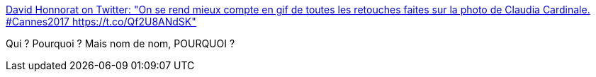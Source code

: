 :jbake-type: post
:jbake-status: published
:jbake-title: David Honnorat on Twitter: "On se rend mieux compte en gif de toutes les retouches faites sur la photo de Claudia Cardinale. #Cannes2017 https://t.co/Qf2U8ANdSK"
:jbake-tags: image,femme,standard,_mois_mars,_année_2017
:jbake-date: 2017-03-29
:jbake-depth: ../
:jbake-uri: shaarli/1490778161000.adoc
:jbake-source: https://nicolas-delsaux.hd.free.fr/Shaarli?searchterm=https%3A%2F%2Ftwitter.com%2FIMtheRookie%2Fstatus%2F847006248633618432&searchtags=image+femme+standard+_mois_mars+_ann%C3%A9e_2017
:jbake-style: shaarli

https://twitter.com/IMtheRookie/status/847006248633618432[David Honnorat on Twitter: "On se rend mieux compte en gif de toutes les retouches faites sur la photo de Claudia Cardinale. #Cannes2017 https://t.co/Qf2U8ANdSK"]

Qui ? Pourquoi ? Mais nom de nom, POURQUOI ?

